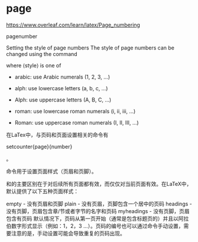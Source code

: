 * page

https://www.overleaf.com/learn/latex/Page_numbering

pagenumber

Setting the style of page numbers
The style of page numbers can be changed using the command

\pagenumbering{⟨style⟩}
where ⟨style⟩ is one of

- arabic: use Arabic numerals (1, 2, 3, ...)

- alph: use lowercase letters (a, b, c, ...)
- Alph: use uppercase letters (A, B, C, ...)

- roman: use lowercase roman numerals (i, ii, iii, ...)

- Roman: use uppercase roman numerals (I, II, III, ...)




在LaTex中，与页码和页面设置相关的命令有

\pagestyle{type}

\thispagestyle{type}

setcounter{page}{number}

\pagenumbering{style}。

\pagestyle{type} \thispagestyle{type}命令用于设置页面样式（页眉和页脚）。

\pagestyle{type}和\thispagestyle{type}的主要区别在于\pagestyle{type}对后续所有页面都有效，而\thispagestyle{type}仅仅对当前页面有效。在LaTeX中，默认提供了以下五种页面样式：

empty - 没有页眉和页脚
plain - 没有页眉，页脚包含一个居中的页码
headings - 没有页脚，页眉包含章/节或者字节的名字和页码
myheadings - 没有页脚，页眉包含有页码
默认情况下，页码从第一页开始（通常是包含标题页的）并且以阿拉伯数字形式显示（例如：1，2，3 …）。页码的编号也可以通过\setcounter{page}{number}命令手动设置，需要注意的是，手动设置可能会导致重复的页码出现。
